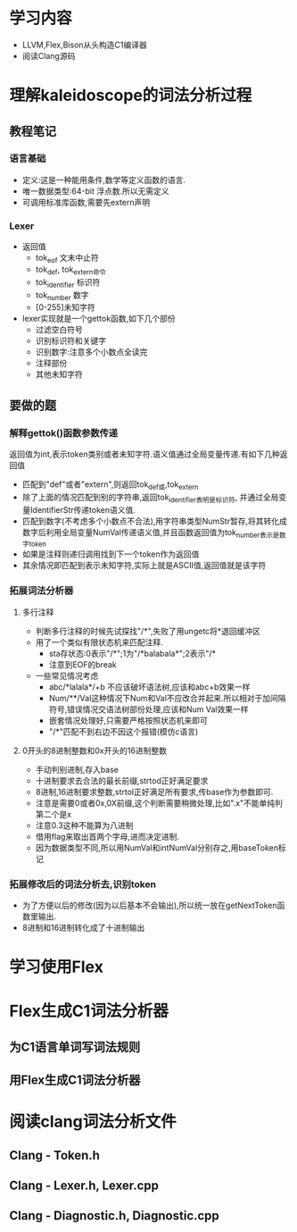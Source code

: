 * 学习内容
  - LLVM,Flex,Bison从头构造C1编译器
  - 阅读Clang源码
* 理解kaleidoscope的词法分析过程
** 教程笔记
*** 语言基础
   - 定义:这是一种能用条件,数学等定义函数的语言.
   - 唯一数据类型:64-bit 浮点数.所以无需定义
   - 可调用标准库函数,需要先extern声明
*** Lexer
   - 返回值
     + tok_eof 文末中止符
     + tok_def, tok_extern命令
     + tok_identifier 标识符
     + tok_number 数字
     + [0-255]未知字符
   - lexer实现就是一个gettok函数,如下几个部份
     + 过滤空白符号
     + 识别标识符和关键字
     + 识别数字:注意多个小数点全读完
     + 注释部份
     + 其他未知字符
** 要做的题
*** 解释gettok()函数参数传递
   返回值为int,表示token类别或者未知字符.语义值通过全局变量传递.有如下几种返回值
   - 匹配到"def"或者"extern",则返回tok_def或,tok_extern
   - 除了上面的情况匹配到别的字符串,返回tok_identifier表明是标识符, 并通过全局变量IdentifierStr传递token语义值.
   - 匹配到数字(不考虑多个小数点不合法),用字符串类型NumStr暂存,将其转化成数字后利用全局变量NumVal传递语义值,并且函数返回值为tok_number表示是数字token
   - 如果是注释则递归调用找到下一个token作为返回值
   - 其余情况即匹配到表示未知字符,实际上就是ASCII值,返回值就是该字符
*** 拓展词法分析器
**** 多行注释
     - 判断多行注释的时候先试探找"/*",失败了用ungetc将*退回缓冲区
     - 用了一个类似有限状态机来匹配注释.
       + sta存状态:0表示"/*";1为"/*balabala*";2表示"/*
       + 注意到EOF的break
     - 一些常见情况考虑
       + abc/*lalala*/+b 不应该破坏语法树,应该和abc+b效果一样
       + Num/**/Val这种情况下Num和Val不应改合并起来.所以相对于加间隔符号,错误情况交语法树部份处理,应该和Num Val效果一样
       + 嵌套情况处理好,只需要严格按照状态机来即可
       + "/*"匹配不到右边不因这个报错(模仿c语言)
**** 0开头的8进制整数和0x开头的16进制整数
     - 手动判别进制,存入base
     - 十进制要求去合法的最长前缀,strtod正好满足要求
     - 8进制,16进制要求整数,strtol正好满足所有要求,传base作为参数即可.
     - 注意是需要0或者0x,0X前缀,这个判断需要稍微处理,比如".x"不能单纯判第二个是x
     - 注意0.3这种不能算为八进制
     - 借用flag来取出首两个字母,进而决定进制.
     - 因为数据类型不同,所以用NumVal和intNumVal分别存之,用baseToken标记

*** 拓展修改后的词法分析去,识别token
    - 为了方便以后的修改(因为以后基本不会输出),所以统一放在getNextToken函数里输出.
    - 8进制和16进制转化成了十进制输出
* 学习使用Flex
* Flex生成C1词法分析器
** 为C1语言单词写词法规则
** 用Flex生成C1词法分析器
* 阅读clang词法分析文件
** Clang - Token.h
** Clang - Lexer.h, Lexer.cpp
** Clang - Diagnostic.h, Diagnostic.cpp